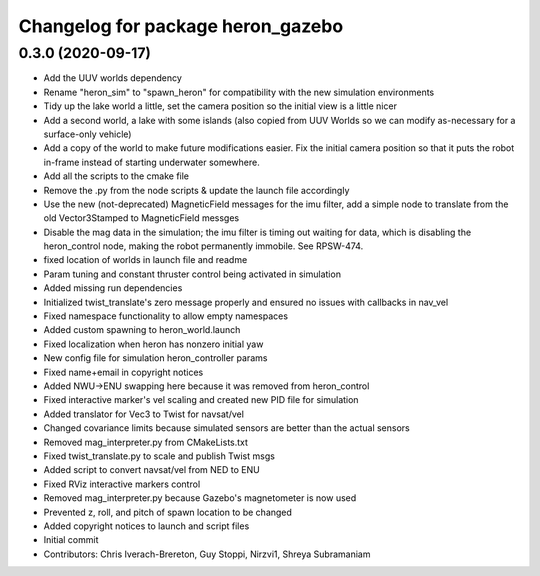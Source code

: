 ^^^^^^^^^^^^^^^^^^^^^^^^^^^^^^^^^^
Changelog for package heron_gazebo
^^^^^^^^^^^^^^^^^^^^^^^^^^^^^^^^^^

0.3.0 (2020-09-17)
------------------
* Add the UUV worlds dependency
* Rename "heron_sim" to "spawn_heron" for compatibility with the new simulation environments
* Tidy up the lake world a little, set the camera position so the initial view is a little nicer
* Add a second world, a lake with some islands (also copied from UUV Worlds so we can modify as-necessary for a surface-only vehicle)
* Add a copy of the world to make future modifications easier. Fix the initial camera position so that it puts the robot in-frame instead of starting underwater somewhere.
* Add all the scripts to the cmake file
* Remove the .py from the node scripts & update the launch file accordingly
* Use the new (not-deprecated) MagneticField messages for the imu filter, add a simple node to translate from the old Vector3Stamped to MagneticField messges
* Disable the mag data in the simulation; the imu filter is timing out waiting for data, which is disabling the heron_control node, making the robot permanently immobile.  See RPSW-474.
* fixed location of worlds in launch file and readme
* Param tuning and constant thruster control being activated in simulation
* Added missing run dependencies
* Initialized twist_translate's zero message properly and ensured no issues with callbacks in nav_vel
* Fixed namespace functionality to allow empty namespaces
* Added custom spawning to heron_world.launch
* Fixed localization when heron has nonzero initial yaw
* New config file for simulation heron_controller params
* Fixed name+email in copyright notices
* Added NWU->ENU swapping here because it was removed from heron_control
* Fixed interactive marker's vel scaling and created new PID file for simulation
* Added translator for Vec3 to Twist for navsat/vel
* Changed covariance limits because simulated sensors are better than the actual sensors
* Removed mag_interpreter.py from CMakeLists.txt
* Fixed twist_translate.py to scale and publish Twist msgs
* Added script to convert navsat/vel from NED to ENU
* Fixed RViz interactive markers control
* Removed mag_interpreter.py because Gazebo's magnetometer is now used
* Prevented z, roll, and pitch of spawn location to be changed
* Added copyright notices to launch and script files
* Initial commit
* Contributors: Chris Iverach-Brereton, Guy Stoppi, Nirzvi1, Shreya Subramaniam
